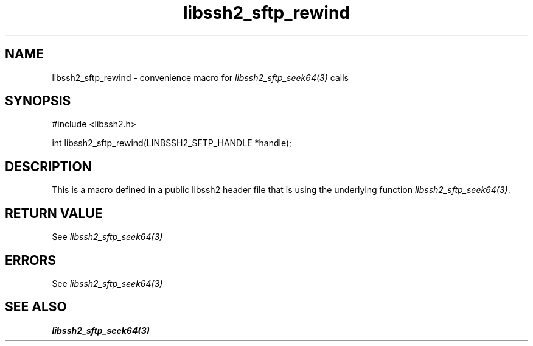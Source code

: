 .\" $Id: template.3,v 1.4 2007/06/13 16:41:33 jehousley Exp $
.\"
.TH libssh2_sftp_rewind 3 "20 Feb 2010" "libssh2 1.2.4" "libssh2 manual"
.SH NAME
libssh2_sftp_rewind - convenience macro for \fIlibssh2_sftp_seek64(3)\fP calls
.SH SYNOPSIS
#include <libssh2.h>

int libssh2_sftp_rewind(LINBSSH2_SFTP_HANDLE *handle);

.SH DESCRIPTION
This is a macro defined in a public libssh2 header file that is using the
underlying function \fIlibssh2_sftp_seek64(3)\fP.
.SH RETURN VALUE
See \fIlibssh2_sftp_seek64(3)\fP
.SH ERRORS
See \fIlibssh2_sftp_seek64(3)\fP
.SH SEE ALSO
.BR libssh2_sftp_seek64(3)
